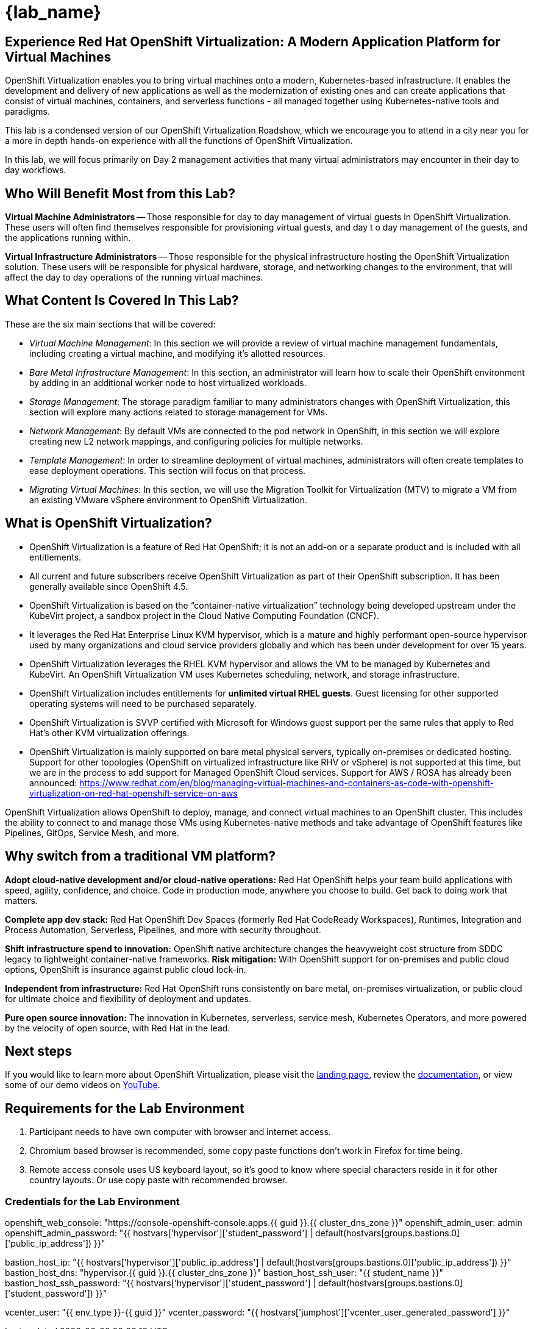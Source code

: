= {lab_name}

[%hardbreaks]
== Experience Red Hat OpenShift Virtualization:  A Modern Application Platform for Virtual Machines

OpenShift Virtualization enables you to bring virtual machines onto a modern, Kubernetes-based infrastructure. It enables the development and delivery of new applications as well as the modernization of existing ones and can create applications that consist of virtual machines, containers, and serverless functions - all managed together using Kubernetes-native tools and paradigms.

This lab is a condensed version of our OpenShift Virtualization Roadshow, which we encourage you to attend in a city near you for a more in depth hands-on experience with all the functions of OpenShift Virtualization.

In this lab, we will focus primarily on Day 2 management activities that many virtual administrators may encounter in their day to day workflows.


== Who Will Benefit Most from this Lab?

*Virtual Machine Administrators* -- Those responsible for day to day management of virtual guests in OpenShift Virtualization. These users will often find themselves responsible for provisioning virtual guests, and day t
o day management of the guests, and the applications running within.

*Virtual Infrastructure Administrators* -- Those responsible for the physical infrastructure hosting the OpenShift Virtualization solution. These users will be responsible for physical hardware, storage, and networking changes to the environment, that will affect the day to day operations of the running virtual machines.


== What Content Is Covered In This Lab?

These are the six main sections that will be covered:

* _Virtual Machine Management_: In this section we will provide a review of virtual machine management fundamentals, including creating a virtual machine, and modifying it's allotted resources.

* _Bare Metal Infrastructure Management_: In this section, an administrator will learn how to scale their OpenShift environment by adding in an additional worker node to host virtualized workloads.

* _Storage Management_: The storage paradigm familiar to many administrators changes with OpenShift Virtualization, this section will explore many actions related to storage management for VMs.

* _Network Management_: By default VMs are connected to the pod network in OpenShift, in this section we will explore creating new L2 network mappings, and configuring policies for multiple networks.

* _Template Management_: In order to streamline deployment of virtual machines, administrators will often create templates to ease deployment operations. This section will focus on that process. 

* _Migrating Virtual Machines_: In this section, we will use the Migration Toolkit for Virtualization (MTV) to migrate a VM from an existing VMware vSphere environment to OpenShift Virtualization.


== What is OpenShift Virtualization?

* OpenShift Virtualization is a feature of Red Hat OpenShift; it is not an add-on or a separate product and is included with all entitlements.
* All current and future subscribers receive OpenShift Virtualization as part of their OpenShift subscription. It has been generally available since OpenShift 4.5.
* OpenShift Virtualization is based on the “container-native virtualization” technology being developed upstream under the KubeVirt project, a sandbox project in the Cloud Native Computing Foundation (CNCF).
* It leverages the Red Hat Enterprise Linux KVM hypervisor, which is a mature and highly performant open-source hypervisor used by many organizations and cloud service providers globally and which has been under development for over 15 years.
* OpenShift Virtualization leverages the RHEL KVM hypervisor and allows the VM to be managed by Kubernetes and KubeVirt. An OpenShift Virtualization VM uses Kubernetes scheduling, network, and storage infrastructure.
* OpenShift Virtualization includes entitlements for **unlimited virtual RHEL guests**. Guest licensing for other supported operating systems will need to be purchased separately.
* OpenShift Virtualization is SVVP certified with Microsoft for Windows guest support per the same rules that apply to Red Hat’s other KVM virtualization offerings.
* OpenShift Virtualization is mainly supported on bare metal physical servers, typically on-premises or dedicated hosting. Support for other topologies (OpenShift on virtualized infrastructure like RHV or vSphere) is not supported at this time, but we are in the process to add support for Managed OpenShift Cloud services. Support for AWS / ROSA has already been announced: https://www.redhat.com/en/blog/managing-virtual-machines-and-containers-as-code-with-openshift-virtualization-on-red-hat-openshift-service-on-aws

OpenShift Virtualization allows OpenShift to deploy, manage, and connect virtual machines to an OpenShift cluster. This includes the ability to connect to and manage those VMs using Kubernetes-native methods and take advantage of OpenShift features like Pipelines, GitOps, Service Mesh, and more.


== Why switch from a traditional VM platform?

**Adopt cloud-native development and/or cloud-native operations:**
Red Hat OpenShift helps your team build applications with speed, agility, confidence, and choice. Code in production mode, anywhere you choose to build. Get back to doing work that matters.

**Complete app dev stack:**
Red Hat OpenShift Dev Spaces (formerly Red Hat CodeReady Workspaces), Runtimes, Integration and Process Automation, Serverless, Pipelines, and more with security throughout.

**Shift infrastructure spend to innovation:**
OpenShift native architecture changes the heavyweight cost structure from SDDC legacy to lightweight container-native frameworks.
**Risk mitigation:**
With OpenShift support for on-premises and public cloud options, OpenShift is insurance against public cloud lock-in.

**Independent from infrastructure:**
Red Hat OpenShift runs consistently on bare metal, on-premises virtualization, or public cloud for ultimate choice and flexibility of deployment and updates.

**Pure open source innovation:**
The innovation in Kubernetes, serverless, service mesh, Kubernetes Operators, and more powered by the velocity of open source, with Red Hat in the lead.

== Next steps

If you would like to learn more about OpenShift Virtualization, please visit the https://www.redhat.com/en/technologies/cloud-computing/openshift/virtualization[landing page], review the https://docs.openshift.com/container-platform/latest/virt/about_virt/about-virt.html[documentation], or view some of our demo videos on https://www.youtube.com/playlist?list=PLaR6Rq6Z4IqeQeTosfoFzTyE_QmWZW6n_[YouTube].


== Requirements for the Lab Environment


. Participant needs to have own computer with browser and internet access. 
. Chromium based browser is recommended, some copy paste functions don't work in Firefox for time being. 
. Remote access console uses US keyboard layout, so it's good to know where special characters reside in it for other country layouts. Or use copy paste with recommended browser.

=== Credentials for the Lab Environment

openshift_web_console: "https://console-openshift-console.apps.{{ guid }}.{{ cluster_dns_zone }}"
openshift_admin_user: admin
openshift_admin_password: "{{ hostvars['hypervisor']['student_password'] | default(hostvars[groups.bastions.0]['public_ip_address']) }}"

bastion_host_ip: "{{ hostvars['hypervisor']['public_ip_address'] | default(hostvars[groups.bastions.0]['public_ip_address']) }}"
bastion_host_dns: "hypervisor.{{ guid }}.{{ cluster_dns_zone }}"
bastion_host_ssh_user: "{{ student_name }}"
bastion_host_ssh_password: "{{ hostvars['hypervisor']['student_password'] | default(hostvars[groups.bastions.0]['student_password']) }}"

vcenter_user: "{{ env_type }}-{{ guid }}"
vcenter_password: "{{ hostvars['jumphost']['vcenter_user_generated_password'] }}"
